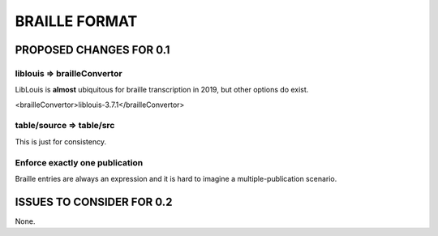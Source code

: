 ##############
BRAILLE FORMAT
##############

************************
PROPOSED CHANGES FOR 0.1
************************

============================
liblouis => brailleConvertor
============================

LibLouis is **almost** ubiquitous for braille transcription in 2019, but other options do exist.

.. code-block:: xml

<brailleConvertor>liblouis-3.7.1</brailleConvertor>

=========================
table/source => table/src
=========================

This is just for consistency.

===============================
Enforce exactly one publication
===============================

Braille entries are always an expression and it is hard to imagine a multiple-publication scenario.

**************************
ISSUES TO CONSIDER FOR 0.2
**************************

None.
